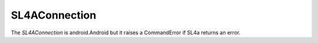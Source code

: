 ================
 SL4AConnection
================

The `SL4AConnection` is android.Android but it raises a CommandError if SL4a returns an error. 

